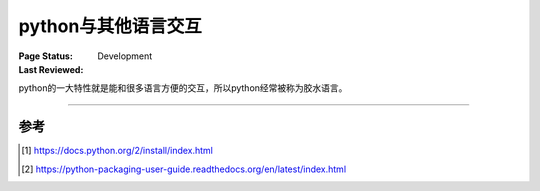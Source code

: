 .. _`interact_with_other_language`:

=========================
python与其他语言交互
=========================

:Page Status: Development
:Last Reviewed: 

python的一大特性就是能和很多语言方便的交互，所以python经常被称为胶水语言。


====================


参考
=================

.. [1] https://docs.python.org/2/install/index.html
.. [2] https://python-packaging-user-guide.readthedocs.org/en/latest/index.html